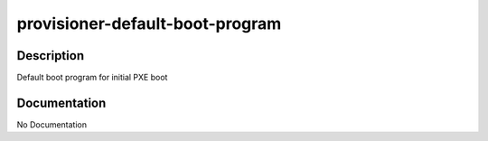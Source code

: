 ================================
provisioner-default-boot-program
================================

Description
===========
Default boot program for initial PXE boot

Documentation
=============

No Documentation
